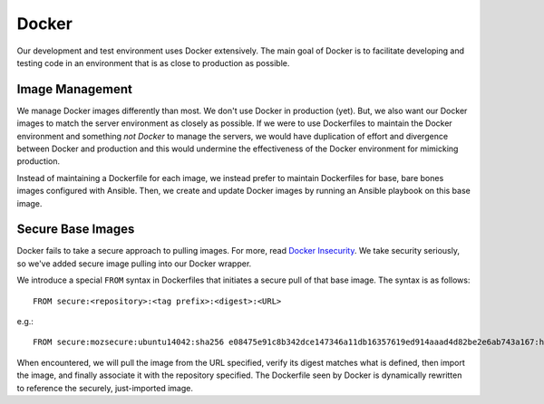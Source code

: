 .. _devguide_docker:

======
Docker
======

Our development and test environment uses Docker extensively. The main
goal of Docker is to facilitate developing and testing code in an
environment that is as close to production as possible.

Image Management
================

We manage Docker images differently than most. We don't use Docker in
production (yet). But, we also want our Docker images to match the
server environment as closely as possible. If we were to use Dockerfiles
to maintain the Docker environment and something *not Docker* to manage
the servers, we would have duplication of effort and divergence between
Docker and production and this would undermine the effectiveness of the
Docker environment for mimicking production.

Instead of maintaining a Dockerfile for each image, we instead prefer to
maintain Dockerfiles for base, bare bones images configured with Ansible.
Then, we create and update Docker images by running an Ansible playbook
on this base image.

Secure Base Images
==================

Docker fails to take a secure approach to pulling images. For more, read
`Docker Insecurity <https://titanous.com/posts/docker-insecurity>`_.
We take security seriously, so we've added secure image pulling into
our Docker wrapper.

We introduce a special ``FROM`` syntax in Dockerfiles that initiates a
secure pull of that base image. The syntax is as follows::

   FROM secure:<repository>:<tag prefix>:<digest>:<URL>

e.g.::

   FROM secure:mozsecure:ubuntu14042:sha256 e08475e91c8b342dce147346a11db16357619ed914aaad4d82be2e6ab743a167:https://s3-us-west-2.amazonaws.com/moz-packages/docker-images/ubuntu-trusty-core-cloudimg-amd64-docker-20150630.tar.xz

When encountered, we will pull the image from the URL specified, verify
its digest matches what is defined, then import the image, and finally
associate it with the repository specified. The Dockerfile seen by
Docker is dynamically rewritten to reference the securely, just-imported
image.
